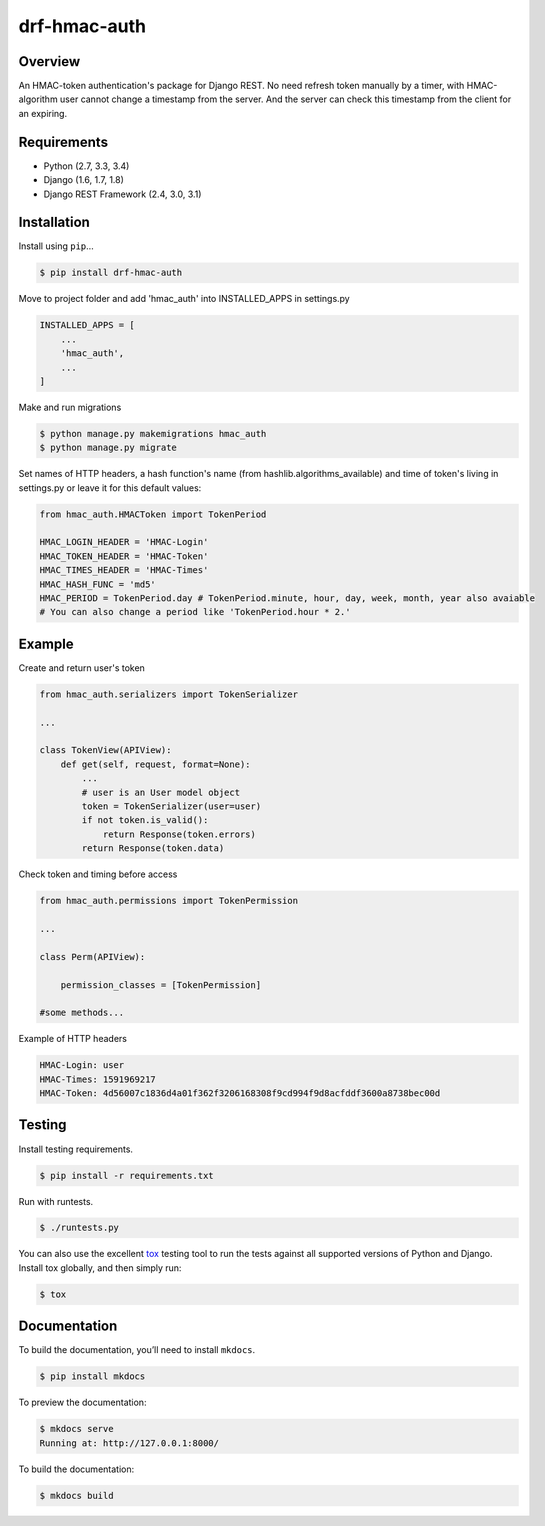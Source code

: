 drf-hmac-auth
======================================

|build-status-image| |pypi-version|

Overview
--------

An HMAC-token authentication's package for Django REST. No need refresh token manually by a timer, with HMAC-algorithm user cannot change a timestamp from the server. And the server can check this timestamp from the client for an expiring.

Requirements
------------

-  Python (2.7, 3.3, 3.4)
-  Django (1.6, 1.7, 1.8)
-  Django REST Framework (2.4, 3.0, 3.1)

Installation
------------

Install using ``pip``\ …

.. code:: bash

    $ pip install drf-hmac-auth

Move to project folder and add 'hmac_auth' into INSTALLED_APPS in settings.py

.. code:: python

    INSTALLED_APPS = [
        ...
        'hmac_auth',
        ...
    ]

Make and run migrations

.. code:: bash

    $ python manage.py makemigrations hmac_auth
    $ python manage.py migrate

Set names of HTTP headers, a hash function's name (from hashlib.algorithms_available) and time of token's living in settings.py or leave it for this default values:

.. code:: python

    from hmac_auth.HMACToken import TokenPeriod

    HMAC_LOGIN_HEADER = 'HMAC-Login'
    HMAC_TOKEN_HEADER = 'HMAC-Token' 
    HMAC_TIMES_HEADER = 'HMAC-Times' 
    HMAC_HASH_FUNC = 'md5'
    HMAC_PERIOD = TokenPeriod.day # TokenPeriod.minute, hour, day, week, month, year also avaiable
    # You can also change a period like 'TokenPeriod.hour * 2.'

Example
-------

Create and return user's token

.. code:: python

    from hmac_auth.serializers import TokenSerializer

    ...

    class TokenView(APIView):
        def get(self, request, format=None):
            ...
            # user is an User model object
            token = TokenSerializer(user=user)
            if not token.is_valid():
                return Response(token.errors)
            return Response(token.data)

Check token and timing before access

.. code:: python

    from hmac_auth.permissions import TokenPermission
    
    ...

    class Perm(APIView):
    
        permission_classes = [TokenPermission]

    #some methods...

Example of HTTP headers

.. code:: yaml

    HMAC-Login: user
    HMAC-Times: 1591969217
    HMAC-Token: 4d56007c1836d4a01f362f3206168308f9cd994f9d8acfddf3600a8738bec00d


Testing
-------

Install testing requirements.

.. code:: bash

    $ pip install -r requirements.txt

Run with runtests.

.. code:: bash

    $ ./runtests.py

You can also use the excellent `tox`_ testing tool to run the tests
against all supported versions of Python and Django. Install tox
globally, and then simply run:

.. code:: bash

    $ tox

Documentation
-------------

To build the documentation, you’ll need to install ``mkdocs``.

.. code:: bash

    $ pip install mkdocs

To preview the documentation:

.. code:: bash

    $ mkdocs serve
    Running at: http://127.0.0.1:8000/

To build the documentation:

.. code:: bash

    $ mkdocs build

.. _tox: http://tox.readthedocs.org/en/latest/

.. |build-status-image| image:: https://secure.travis-ci.org/VasyaSmolyar/drf-hmac-auth.svg?branch=master
   :target: http://travis-ci.org/VasyaSmolyar/drf-hmac-auth?branch=master
.. |pypi-version| image:: https://img.shields.io/pypi/v/drf-hmac-auth.svg
   :target: https://pypi.python.org/pypi/drf-hmac-auth
